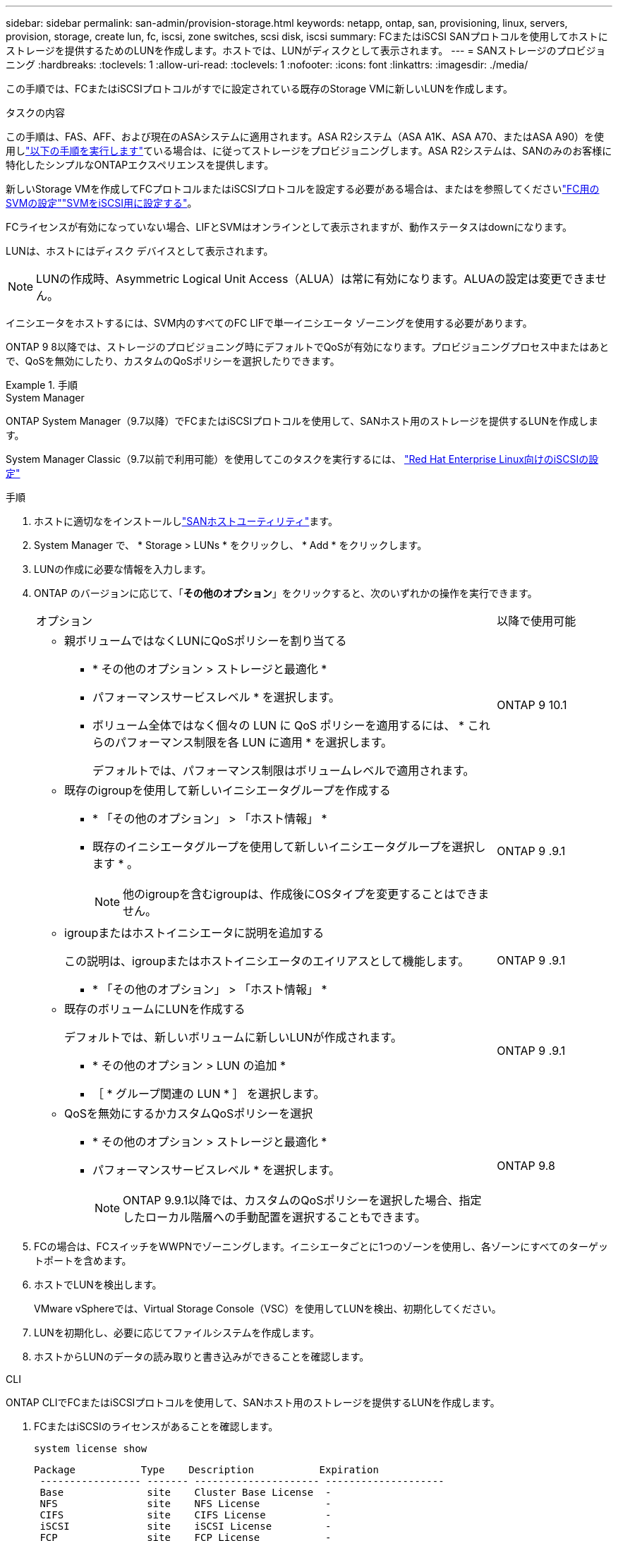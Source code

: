 ---
sidebar: sidebar 
permalink: san-admin/provision-storage.html 
keywords: netapp, ontap, san, provisioning, linux, servers, provision, storage, create lun, fc, iscsi, zone switches, scsi disk, iscsi 
summary: FCまたはiSCSI SANプロトコルを使用してホストにストレージを提供するためのLUNを作成します。ホストでは、LUNがディスクとして表示されます。 
---
= SANストレージのプロビジョニング
:hardbreaks:
:toclevels: 1
:allow-uri-read: 
:toclevels: 1
:nofooter: 
:icons: font
:linkattrs: 
:imagesdir: ./media/


[role="lead"]
この手順では、FCまたはiSCSIプロトコルがすでに設定されている既存のStorage VMに新しいLUNを作成します。

.タスクの内容
この手順は、FAS、AFF、および現在のASAシステムに適用されます。ASA R2システム（ASA A1K、ASA A70、またはASA A90）を使用しlink:https://docs.netapp.com/us-en/asa-r2/manage-data/provision-san-storage.html["以下の手順を実行します"^]ている場合は、に従ってストレージをプロビジョニングします。ASA R2システムは、SANのみのお客様に特化したシンプルなONTAPエクスペリエンスを提供します。

新しいStorage VMを作成してFCプロトコルまたはiSCSIプロトコルを設定する必要がある場合は、またはを参照してくださいlink:configure-svm-fc-task.html["FC用のSVMの設定"]link:configure-svm-iscsi-task.html["SVMをiSCSI用に設定する"]。

FCライセンスが有効になっていない場合、LIFとSVMはオンラインとして表示されますが、動作ステータスはdownになります。

LUNは、ホストにはディスク デバイスとして表示されます。


NOTE: LUNの作成時、Asymmetric Logical Unit Access（ALUA）は常に有効になります。ALUAの設定は変更できません。

イニシエータをホストするには、SVM内のすべてのFC LIFで単一イニシエータ ゾーニングを使用する必要があります。

ONTAP 9 8以降では、ストレージのプロビジョニング時にデフォルトでQoSが有効になります。プロビジョニングプロセス中またはあとで、QoSを無効にしたり、カスタムのQoSポリシーを選択したりできます。

.手順
[role="tabbed-block"]
====
.System Manager
--
ONTAP System Manager（9.7以降）でFCまたはiSCSIプロトコルを使用して、SANホスト用のストレージを提供するLUNを作成します。

System Manager Classic（9.7以前で利用可能）を使用してこのタスクを実行するには、 https://docs.netapp.com/us-en/ontap-system-manager-classic/iscsi-config-rhel/index.html["Red Hat Enterprise Linux向けのiSCSIの設定"^]

.手順
. ホストに適切なをインストールしlink:https://docs.netapp.com/us-en/ontap-sanhost/["SANホストユーティリティ"]ます。
. System Manager で、 * Storage > LUNs * をクリックし、 * Add * をクリックします。
. LUNの作成に必要な情報を入力します。
. ONTAP のバージョンに応じて、「*その他のオプション*」をクリックすると、次のいずれかの操作を実行できます。
+
[cols="80,20"]
|===


| オプション | 以降で使用可能 


 a| 
** 親ボリュームではなくLUNにQoSポリシーを割り当てる
+
*** * その他のオプション > ストレージと最適化 *
*** パフォーマンスサービスレベル * を選択します。
*** ボリューム全体ではなく個々の LUN に QoS ポリシーを適用するには、 * これらのパフォーマンス制限を各 LUN に適用 * を選択します。
+
デフォルトでは、パフォーマンス制限はボリュームレベルで適用されます。




| ONTAP 9 10.1 


 a| 
** 既存のigroupを使用して新しいイニシエータグループを作成する
+
*** * 「その他のオプション」 > 「ホスト情報」 *
*** 既存のイニシエータグループを使用して新しいイニシエータグループを選択します * 。
+

NOTE: 他のigroupを含むigroupは、作成後にOSタイプを変更することはできません。




| ONTAP 9 .9.1 


 a| 
** igroupまたはホストイニシエータに説明を追加する
+
この説明は、igroupまたはホストイニシエータのエイリアスとして機能します。

+
*** * 「その他のオプション」 > 「ホスト情報」 *



| ONTAP 9 .9.1 


 a| 
** 既存のボリュームにLUNを作成する
+
デフォルトでは、新しいボリュームに新しいLUNが作成されます。

+
*** * その他のオプション > LUN の追加 *
*** ［ * グループ関連の LUN * ］ を選択します。



| ONTAP 9 .9.1 


 a| 
** QoSを無効にするかカスタムQoSポリシーを選択
+
*** * その他のオプション > ストレージと最適化 *
*** パフォーマンスサービスレベル * を選択します。
+

NOTE: ONTAP 9.9.1以降では、カスタムのQoSポリシーを選択した場合、指定したローカル階層への手動配置を選択することもできます。




| ONTAP 9.8 
|===


. FCの場合は、FCスイッチをWWPNでゾーニングします。イニシエータごとに1つのゾーンを使用し、各ゾーンにすべてのターゲットポートを含めます。
. ホストでLUNを検出します。
+
VMware vSphereでは、Virtual Storage Console（VSC）を使用してLUNを検出、初期化してください。

. LUNを初期化し、必要に応じてファイルシステムを作成します。
. ホストからLUNのデータの読み取りと書き込みができることを確認します。


--
.CLI
--
ONTAP CLIでFCまたはiSCSIプロトコルを使用して、SANホスト用のストレージを提供するLUNを作成します。

. FCまたはiSCSIのライセンスがあることを確認します。
+
[source, cli]
----
system license show
----
+
[listing]
----

Package           Type    Description           Expiration
 ----------------- ------- --------------------- --------------------
 Base              site    Cluster Base License  -
 NFS               site    NFS License           -
 CIFS              site    CIFS License          -
 iSCSI             site    iSCSI License         -
 FCP               site    FCP License           -
----
. FCまたはiSCSIのライセンスがない場合は、コマンドを使用し `license add`ます。
+
[source, cli]
----
license add -license-code <your_license_code>
----
. SVMでプロトコルサービスを有効にします。
+
* iSCSIの場合：*

+
[source, cli]
----
vserver iscsi create -vserver <svm_name> -target-alias <svm_name>
----
+
* FCの場合：*

+
[source, cli]
----
vserver fcp create -vserver <svm_name> -status-admin up
----
. 各ノードにSVM用のLIFを2つ作成します。
+
[source, cli]
----
network interface create -vserver <svm_name> -lif <lif_name> -role data -data-protocol <iscsi|fc> -home-node <node_name> -home-port <port_name> -address <ip_address> -netmask <netmask>
----
+
NetAppでは、データを提供する各SVMについて、ノードごとに少なくとも1つのiSCSI LIFまたはFC LIFがサポートされます。ただし、冗長性を確保するためにはノードごとに2つのLIFが必要です。iSCSIの場合は、別 々 のイーサネットネットワークにあるノードごとに少なくとも2つのLIFを設定することを推奨します。

. LIFが作成され、動作ステータスがになっていることを確認し `online`ます。
+
[source, cli]
----
network interface show -vserver <svm_name> <lif_name>
----
. LUNを作成します。
+
[source, cli]
----
lun create -vserver <svm_name> -volume <volume_name> -lun <lun_name> -size <lun_size> -ostype linux -space-reserve <enabled|disabled>
----
+
LUN名は255文字以内で、スペースは使用できません。

+

NOTE: NVFAILオプションは、ボリュームにLUNが作成されると自動的に有効になります。

. igroupを作成します。
+
[source, cli]
----
igroup create -vserver <svm_name> -igroup <igroup_name> -protocol <fcp|iscsi|mixed> -ostype linux -initiator <initiator_name>
----
. LUNをigroupにマッピングします。
+
[source, cli]
----
lun mapping create -vserver <svm_name> -volume <volume_name> -lun <lun_name> -igroup <igroup_name>
----
. LUNが正しく設定されていることを確認します。
+
[source, cli]
----
lun show -vserver <svm_name>
----
. 必要に応じて、link:create-port-sets-binding-igroups-task.html["ポートセットを作成してigroupにバインドします"]。
. 特定のホストでブロックアクセスを有効にするには、ホストのマニュアルの手順に従います。
. Host Utilitiesを使用してFCまたはiSCSIマッピングを完了し、ホスト上のLUNを検出します。


--
====
.関連情報
* link:index.html["SANの管理の概要"]
* https://docs.netapp.com/us-en/ontap-sanhost/index.html["ONTAP SANホスト構成"]
* link:../san-admin/manage-san-initiators-task.html["System ManagerでのSANイニシエータグループの表示と管理"]
* https://www.netapp.com/pdf.html?item=/media/19680-tr-4017.pdf["NetAppテクニカルレポート4017：『ファイバチャネルSANのベストプラクティス』"^]

